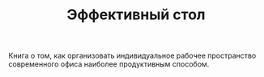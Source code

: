 #+TITLE: Эффективный стол

Книга о том, как организовать индивидуальное рабочее пространство современного офиса наиболее продуктивным способом.
